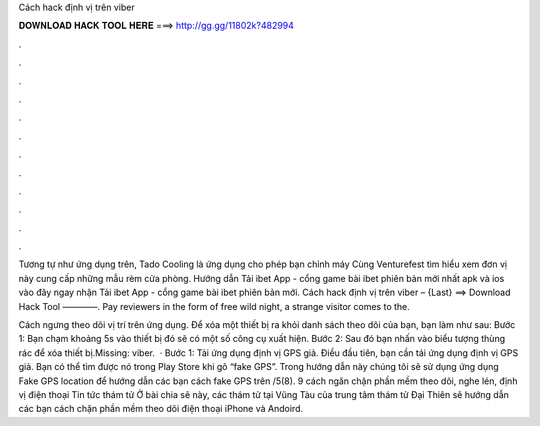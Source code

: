 Cách hack định vị trên viber



𝐃𝐎𝐖𝐍𝐋𝐎𝐀𝐃 𝐇𝐀𝐂𝐊 𝐓𝐎𝐎𝐋 𝐇𝐄𝐑𝐄 ===> http://gg.gg/11802k?482994



.



.



.



.



.



.



.



.



.



.



.



.

Tương tự như ứng dụng trên, Tado Cooling là ứng dụng cho phép bạn chỉnh máy Cùng Venturefest tìm hiểu xem đơn vị này cung cấp những mẫu rèm cửa phòng. Hướng dẫn Tải ibet App - cổng game bài ibet phiên bản mới nhất apk và ios vào đây ngay nhận Tải ibet App - cổng game bài ibet phiên bản mới. Cách hack định vị trên viber – {Last} ==> Download Hack Tool ————. Pay reviewers in the form of free wild night, a strange visitor comes to the.

Cách ngưng theo dõi vị trí trên ứng dụng. Để xóa một thiết bị ra khỏi danh sách theo dõi của bạn, bạn làm như sau: Bước 1: Bạn chạm khoảng 5s vào thiết bị đó sẽ có một số công cụ xuất hiện. Bước 2: Sau đó bạn nhấn vào biểu tượng thùng rác để xóa thiết bị.Missing: viber.  · Bước 1: Tải ứng dụng định vị GPS giả. Điều đầu tiên, bạn cần tải ứng dụng định vị GPS giả. Bạn có thể tìm được nó trong Play Store khi gõ “fake GPS”. Trong hướng dẫn này chúng tôi sẽ sử dụng ứng dụng Fake GPS location để hướng dẫn các bạn cách fake GPS trên /5(8). 9 cách ngăn chặn phần mềm theo dõi, nghe lén, định vị điện thoại Tin tức thám tử Ở bài chia sẽ này, các thám tử tại Vũng Tàu của trung tâm thám tử Đại Thiên sẽ hướng dẫn các bạn cách chặn phần mềm theo dõi điện thoại iPhone và Andoird.
